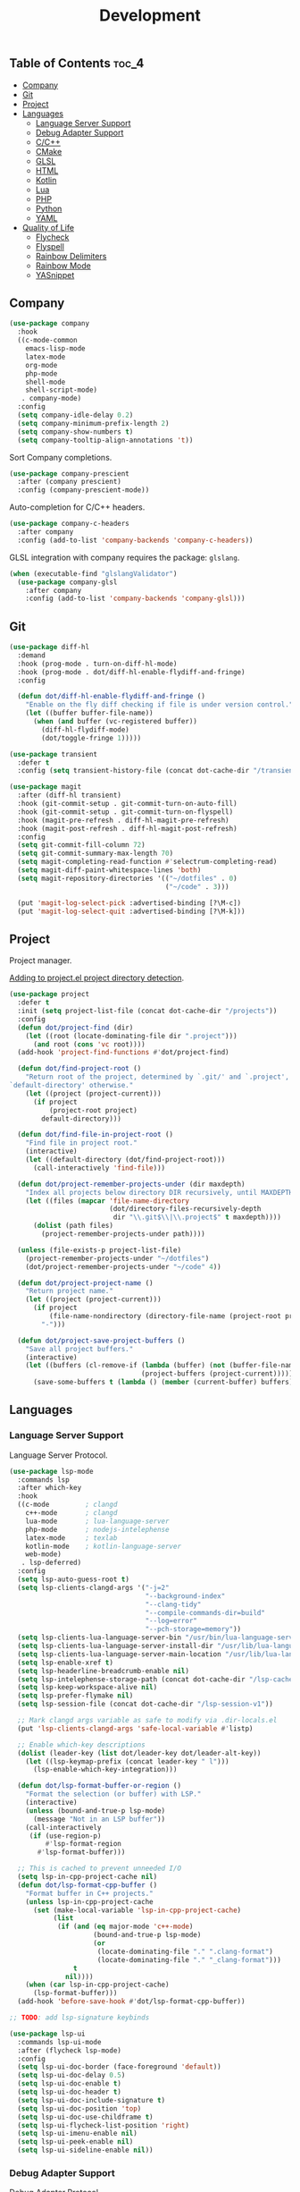 #+TITLE: Development
#+OPTIONS: toc:nil
#+PROPERTY: header-args:emacs-lisp :shebang ";;; -*- lexical-binding: t; -*-\n"

** Table of Contents :toc_4:
  - [[#company][Company]]
  - [[#git][Git]]
  - [[#project][Project]]
  - [[#languages][Languages]]
    - [[#language-server-support][Language Server Support]]
    - [[#debug-adapter-support][Debug Adapter Support]]
    - [[#cc][C/C++]]
    - [[#cmake][CMake]]
    - [[#glsl][GLSL]]
    - [[#html][HTML]]
    - [[#kotlin][Kotlin]]
    - [[#lua][Lua]]
    - [[#php][PHP]]
    - [[#python][Python]]
    - [[#yaml][YAML]]
  - [[#quality-of-life][Quality of Life]]
      - [[#flycheck][Flycheck]]
      - [[#flyspell][Flyspell]]
      - [[#rainbow-delimiters][Rainbow Delimiters]]
      - [[#rainbow-mode][Rainbow Mode]]
      - [[#yasnippet][YASnippet]]

** Company

#+BEGIN_SRC emacs-lisp
(use-package company
  :hook
  ((c-mode-common
	emacs-lisp-mode
	latex-mode
	org-mode
	php-mode
	shell-mode
	shell-script-mode)
   . company-mode)
  :config
  (setq company-idle-delay 0.2)
  (setq company-minimum-prefix-length 2)
  (setq company-show-numbers t)
  (setq company-tooltip-align-annotations 't))
#+END_SRC

Sort Company completions.

#+BEGIN_SRC emacs-lisp
(use-package company-prescient
  :after (company prescient)
  :config (company-prescient-mode))
#+END_SRC

Auto-completion for C/C++ headers.

#+BEGIN_SRC emacs-lisp
(use-package company-c-headers
  :after company
  :config (add-to-list 'company-backends 'company-c-headers))
#+END_SRC

GLSL integration with company requires the package: ~glslang~.

#+BEGIN_SRC emacs-lisp
(when (executable-find "glslangValidator")
  (use-package company-glsl
	:after company
	:config (add-to-list 'company-backends 'company-glsl)))
#+END_SRC

** Git

#+BEGIN_SRC emacs-lisp
(use-package diff-hl
  :demand
  :hook (prog-mode . turn-on-diff-hl-mode)
  :hook (prog-mode . dot/diff-hl-enable-flydiff-and-fringe)
  :config

  (defun dot/diff-hl-enable-flydiff-and-fringe ()
	"Enable on the fly diff checking if file is under version control."
	(let ((buffer buffer-file-name))
	  (when (and buffer (vc-registered buffer))
		(diff-hl-flydiff-mode)
		(dot/toggle-fringe 1)))))

(use-package transient
  :defer t
  :config (setq transient-history-file (concat dot-cache-dir "/transient/history.el")))

(use-package magit
  :after (diff-hl transient)
  :hook (git-commit-setup . git-commit-turn-on-auto-fill)
  :hook (git-commit-setup . git-commit-turn-on-flyspell)
  :hook (magit-pre-refresh . diff-hl-magit-pre-refresh)
  :hook (magit-post-refresh . diff-hl-magit-post-refresh)
  :config
  (setq git-commit-fill-column 72)
  (setq git-commit-summary-max-length 70)
  (setq magit-completing-read-function #'selectrum-completing-read)
  (setq magit-diff-paint-whitespace-lines 'both)
  (setq magit-repository-directories '(("~/dotfiles" . 0)
									   ("~/code" . 3)))

  (put 'magit-log-select-pick :advertised-binding [?\M-c])
  (put 'magit-log-select-quit :advertised-binding [?\M-k]))
#+END_SRC

** Project

Project manager.

[[https://michael.stapelberg.ch/posts/2021-04-02-emacs-project-override/][Adding to project.el project directory detection]].

#+BEGIN_SRC emacs-lisp
(use-package project
  :defer t
  :init (setq project-list-file (concat dot-cache-dir "/projects"))
  :config
  (defun dot/project-find (dir)
	(let ((root (locate-dominating-file dir ".project")))
	  (and root (cons 'vc root))))
  (add-hook 'project-find-functions #'dot/project-find)

  (defun dot/find-project-root ()
	"Return root of the project, determined by `.git/' and `.project',
`default-directory' otherwise."
	(let ((project (project-current)))
	  (if project
		  (project-root project)
		default-directory)))

  (defun dot/find-file-in-project-root ()
	"Find file in project root."
	(interactive)
	(let ((default-directory (dot/find-project-root)))
	  (call-interactively 'find-file)))

  (defun dot/project-remember-projects-under (dir maxdepth)
	"Index all projects below directory DIR recursively, until MAXDEPTH."
	(let ((files (mapcar 'file-name-directory
						 (dot/directory-files-recursively-depth
						  dir "\\.git$\\|\\.project$" t maxdepth))))
	  (dolist (path files)
		(project-remember-projects-under path))))

  (unless (file-exists-p project-list-file)
	(project-remember-projects-under "~/dotfiles")
	(dot/project-remember-projects-under "~/code" 4))

  (defun dot/project-project-name ()
	"Return project name."
	(let ((project (project-current)))
	  (if project
		  (file-name-nondirectory (directory-file-name (project-root project)))
		"-")))

  (defun dot/project-save-project-buffers ()
	"Save all project buffers."
	(interactive)
	(let ((buffers (cl-remove-if (lambda (buffer) (not (buffer-file-name buffer)))
								 (project-buffers (project-current)))))
	  (save-some-buffers t (lambda () (member (current-buffer) buffers))))))
#+END_SRC

** Languages

*** Language Server Support

Language Server Protocol.

#+BEGIN_SRC emacs-lisp
(use-package lsp-mode
  :commands lsp
  :after which-key
  :hook
  ((c-mode         ; clangd
	c++-mode       ; clangd
	lua-mode       ; lua-language-server
	php-mode       ; nodejs-intelephense
    latex-mode     ; texlab
    kotlin-mode    ; kotlin-language-server
    web-mode)
   . lsp-deferred)
  :config
  (setq lsp-auto-guess-root t)
  (setq lsp-clients-clangd-args '("-j=2"
								  "--background-index"
								  "--clang-tidy"
								  "--compile-commands-dir=build"
								  "--log=error"
								  "--pch-storage=memory"))
  (setq lsp-clients-lua-language-server-bin "/usr/bin/lua-language-server")
  (setq lsp-clients-lua-language-server-install-dir "/usr/lib/lua-language-server/")
  (setq lsp-clients-lua-language-server-main-location "/usr/lib/lua-language-server/main.lua")
  (setq lsp-enable-xref t)
  (setq lsp-headerline-breadcrumb-enable nil)
  (setq lsp-intelephense-storage-path (concat dot-cache-dir "/lsp-cache"))
  (setq lsp-keep-workspace-alive nil)
  (setq lsp-prefer-flymake nil)
  (setq lsp-session-file (concat dot-cache-dir "/lsp-session-v1"))

  ;; Mark clangd args variable as safe to modify via .dir-locals.el
  (put 'lsp-clients-clangd-args 'safe-local-variable #'listp)

  ;; Enable which-key descriptions
  (dolist (leader-key (list dot/leader-key dot/leader-alt-key))
	(let ((lsp-keymap-prefix (concat leader-key " l")))
	  (lsp-enable-which-key-integration)))

  (defun dot/lsp-format-buffer-or-region ()
	"Format the selection (or buffer) with LSP."
	(interactive)
	(unless (bound-and-true-p lsp-mode)
	  (message "Not in an LSP buffer"))
	(call-interactively
	 (if (use-region-p)
		 #'lsp-format-region
	   #'lsp-format-buffer)))

  ;; This is cached to prevent unneeded I/O
  (setq lsp-in-cpp-project-cache nil)
  (defun dot/lsp-format-cpp-buffer ()
	"Format buffer in C++ projects."
	(unless lsp-in-cpp-project-cache
	  (set (make-local-variable 'lsp-in-cpp-project-cache)
		   (list
			(if (and (eq major-mode 'c++-mode)
					 (bound-and-true-p lsp-mode)
					 (or
					  (locate-dominating-file "." ".clang-format")
					  (locate-dominating-file "." "_clang-format")))
				t
			  nil))))
	(when (car lsp-in-cpp-project-cache)
	  (lsp-format-buffer)))
  (add-hook 'before-save-hook #'dot/lsp-format-cpp-buffer))

;; TODO: add lsp-signature keybinds

(use-package lsp-ui
  :commands lsp-ui-mode
  :after (flycheck lsp-mode)
  :config
  (setq lsp-ui-doc-border (face-foreground 'default))
  (setq lsp-ui-doc-delay 0.5)
  (setq lsp-ui-doc-enable t)
  (setq lsp-ui-doc-header t)
  (setq lsp-ui-doc-include-signature t)
  (setq lsp-ui-doc-position 'top)
  (setq lsp-ui-doc-use-childframe t)
  (setq lsp-ui-flycheck-list-position 'right)
  (setq lsp-ui-imenu-enable nil)
  (setq lsp-ui-peek-enable nil)
  (setq lsp-ui-sideline-enable nil))
#+END_SRC

*** Debug Adapter Support

Debug Adapter Protocol.

#+BEGIN_SRC emacs-lisp
(use-package treemacs
  :after all-the-icons
  :hook (treemacs-mode . dot/hook-disable-line-numbers)
  :config (setq treemacs-persist-file (concat dot-cache-dir "/treemacs/persist")))

(use-package dap-mode
  :after (treemacs lsp-mode)
  :hook (lsp-after-initialize . dot/dap-install-debug-adapters)
  :config
  (setq dap-auto-configure-features '(sessions locals expressions controls tooltip))
  (setq dap-breakpoints-file (concat dot-cache-dir "/dap/breakpoints"))
  (setq dap-utils-extension-path (concat dot-cache-dir "/dap"))

  ;; Create dap extension directory
  (unless (file-directory-p dap-utils-extension-path)
	(make-directory dap-utils-extension-path t))

  (defun dot/dap-install-debug-adapters ()
	"Install and Load debug adapters."
	(interactive)
	(unless (bound-and-true-p lsp-mode)
	  (user-error "Not in an LSP buffer"))
	(when (string-equal major-mode "c++-mode")
	  (require 'dap-cpptools)
	  (dap-cpptools-setup))))
#+END_SRC

*** C/C++

#+BEGIN_SRC emacs-lisp
(use-package c-mode
  :ensure nil
  :defer t
  ;; C++ // line comment style in c-mode
  :hook (c-mode . (lambda ()
					(c-toggle-comment-style -1))))
#+END_SRC

*** CMake

#+BEGIN_SRC emacs-lisp
(use-package cmake-mode
  :config (setq cmake-tab-width 4)
  :defer t)
#+END_SRC

*** GLSL

#+BEGIN_SRC emacs-lisp
(use-package glsl-mode
  :defer t)
#+END_SRC

*** HTML

#+BEGIN_SRC emacs-lisp
(use-package web-mode
  :defer t)
#+END_SRC

*** Kotlin

#+BEGIN_SRC emacs-lisp
(use-package kotlin-mode
  :defer t)
#+END_SRC

*** Lua

#+BEGIN_SRC emacs-lisp
(use-package lua-mode
  :defer t
  :config (setq lua-indent-level 4))
#+END_SRC

*** PHP

#+BEGIN_SRC emacs-lisp
(use-package php-mode
  :defer t
  :hook
  (php-mode . (lambda ()
				(setq indent-tabs-mode t))))

(use-package restclient
  :defer t)
#+END_SRC

*** Python

#+BEGIN_SRC emacs-lisp
(use-package python-mode
  :ensure nil
  :defer t
  :hook (python-mode . (lambda ()
						 (setq indent-tabs-mode t)
						 (setq python-indent-offset 4)
						 (setq tab-width 4))))
#+END_SRC

*** YAML

#+BEGIN_SRC emacs-lisp
(use-package yaml-mode
  :defer t)
#+END_SRC

** Quality of Life

**** Flycheck

On the fly syntax checking.

#+BEGIN_SRC emacs-lisp
(use-package flycheck
  :hook
  ((c-mode-common
	emacs-lisp-mode
	latex-mode
	org-mode
	php-mode
	sh-mode
	shell-mode
	shell-script-mode)
   . flycheck-mode)
  :config
  (setq flycheck-clang-language-standard "c++17")
  (setq flycheck-gcc-language-standard "c++17"))

;; For .el files which are intended to be packages
(use-package flycheck-package
  :after flycheck
  :config
  (add-to-list 'flycheck-checkers 'flycheck-emacs-lisp-package)
  (flycheck-package-setup))

(use-package flycheck-clang-tidy
  :after flycheck
  :hook (flycheck-mode . flycheck-clang-tidy-setup)
  :config (setq flycheck-clang-tidy-extra-options "--format-style=file"))
#+END_SRC

**** Flyspell

Give Flyspell a selection menu.

#+BEGIN_SRC emacs-lisp
(use-package flyspell-correct
  :after flyspell
  :demand
  :hook (org-mode . flyspell-mode)
  :config
  (setq flyspell-issue-message-flag nil)
  (setq flyspell-issue-welcome-flag nil))
#+END_SRC

**** Rainbow Delimiters

#+BEGIN_SRC emacs-lisp
(use-package rainbow-delimiters
  :hook (prog-mode . rainbow-delimiters-mode))
#+END_SRC

**** Rainbow Mode

#+BEGIN_SRC emacs-lisp
(use-package rainbow-mode
  :hook (css-mode . rainbow-mode))
#+END_SRC

**** YASnippet

#+BEGIN_SRC emacs-lisp
(use-package yasnippet
  :defer t
  :init
  (setq yas-snippet-dirs (list (concat dot-emacs-dir "/snippets")))
  (setq yas-prompt-functions '(yas-completing-prompt))
  :config
  (yas-global-mode))

(use-package yasnippet-snippets
  :after yasnippet)
#+END_SRC

https://stackoverflow.com/questions/22735895/configuring-a-yasnippet-for-two-scenarios-1-region-is-active-2-region-is
